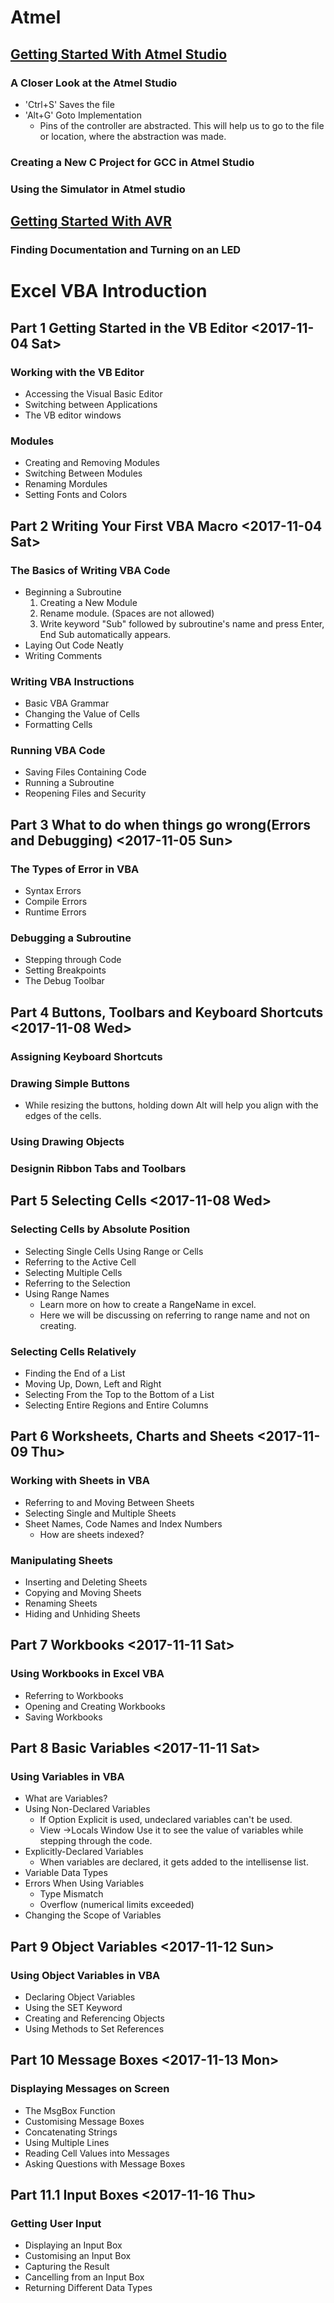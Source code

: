 * Atmel 
** [[https://www.youtube.com/watch?v=HA2_pDnqcjU&list=PLtQdQmNK_0DQF5gzuUcY6GDbIIIDF5Fil][Getting Started With Atmel Studio]]
*** A Closer Look at the Atmel Studio
    - 'Ctrl+S' Saves the file
    - 'Alt+G' Goto Implementation
      - Pins of the controller are abstracted. This will help us to go
        to the file or location, where the abstraction was made.
*** Creating a New C Project for GCC in Atmel Studio
*** Using the Simulator in Atmel studio
*** 
** [[https://www.youtube.com/watch?v=UMi6lg563BA&list=PLtQdQmNK_0DRhBWYZ32BEILOykXLpJ8tP][Getting Started With AVR]]
*** Finding Documentation and Turning on an LED
* Excel VBA Introduction 
** Part 1 Getting Started in the VB Editor <2017-11-04 Sat>
*** Working with the VB Editor 
    - Accessing the Visual Basic Editor
    - Switching between Applications
    - The VB editor windows
*** Modules
    - Creating and Removing Modules
    - Switching Between Modules
    - Renaming Mordules
    - Setting Fonts and Colors
** Part 2 Writing Your First VBA Macro <2017-11-04 Sat>
*** The Basics of Writing VBA Code
    - Beginning a Subroutine
      1. Creating a New Module
      2. Rename module. (Spaces are not allowed)
      3. Write keyword "Sub" followed by subroutine's name and press
         Enter, End Sub automatically appears.
    - Laying Out Code Neatly
    - Writing Comments
*** Writing VBA Instructions
    - Basic VBA Grammar
    - Changing the Value of Cells
    - Formatting Cells
*** Running VBA Code
    - Saving Files Containing Code
    - Running a Subroutine
    - Reopening Files and Security
** Part 3 What to do when things go wrong(Errors and Debugging) <2017-11-05 Sun>
*** The Types of Error in VBA 
    - Syntax Errors
    - Compile Errors
    - Runtime Errors
*** Debugging a Subroutine
    - Stepping through Code
    - Setting Breakpoints
    - The Debug Toolbar
** Part 4 Buttons, Toolbars and Keyboard Shortcuts <2017-11-08 Wed>
*** Assigning Keyboard Shortcuts
*** Drawing Simple Buttons
    - While resizing the buttons, holding down Alt will help you align
      with the edges of the cells.
*** Using Drawing Objects
*** Designin Ribbon Tabs and Toolbars
** Part 5 Selecting Cells <2017-11-08 Wed>
*** Selecting Cells by Absolute Position
    - Selecting Single Cells Using Range or Cells
    - Referring to the Active Cell
    - Selecting Multiple Cells
    - Referring to the Selection
    - Using Range Names
      - Learn more on how to create a RangeName in excel.
      - Here we will be discussing on referring to range name and not on creating.
*** Selecting Cells Relatively
    - Finding the End of a List
    - Moving Up, Down, Left and Right
    - Selecting From the Top to the Bottom of a List
    - Selecting Entire Regions and Entire Columns
** Part 6 Worksheets, Charts and Sheets <2017-11-09 Thu>
*** Working with Sheets in VBA
    - Referring to and Moving Between Sheets
    - Selecting Single and Multiple Sheets
    - Sheet Names, Code Names and Index Numbers
      - How are sheets indexed?
*** Manipulating Sheets
    - Inserting and Deleting Sheets
    - Copying and Moving Sheets
    - Renaming Sheets
    - Hiding and Unhiding Sheets
** Part 7 Workbooks <2017-11-11 Sat>
*** Using Workbooks in Excel VBA
    - Referring to Workbooks
    - Opening and Creating Workbooks
    - Saving Workbooks
** Part 8 Basic Variables <2017-11-11 Sat>
*** Using Variables in VBA
    - What are Variables?
    - Using Non-Declared Variables
      - If Option Explicit is used, undeclared variables can't be used.
      - View ->Locals Window Use it to see the value of variables
        while stepping through the code.
    - Explicitly-Declared Variables
      - When variables are declared, it gets added to the intellisense list.
    - Variable Data Types
    - Errors When Using Variables
      - Type Mismatch
      - Overflow (numerical limits exceeded)
    - Changing the Scope of Variables
** Part 9 Object Variables <2017-11-12 Sun>
*** Using Object Variables in VBA
    - Declaring Object Variables
    - Using the SET Keyword
    - Creating and Referencing Objects
    - Using Methods to Set References
** Part 10 Message Boxes <2017-11-13 Mon>
*** Displaying Messages on Screen
    - The MsgBox Function
    - Customising Message Boxes
    - Concatenating Strings
    - Using Multiple Lines
    - Reading Cell Values into Messages
    - Asking Questions with Message Boxes 
** Part 11.1 Input Boxes <2017-11-16 Thu>
*** Getting User Input
    - Displaying an Input Box
    - Customising an Input Box
    - Capturing the Result
    - Cancelling from an Input Box
    - Returning Different Data Types
       	 
	     
